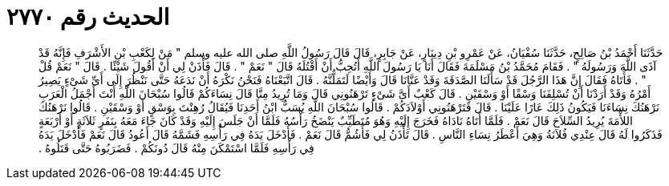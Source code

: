 
= الحديث رقم ٢٧٧٠

[quote.hadith]
حَدَّثَنَا أَحْمَدُ بْنُ صَالِحٍ، حَدَّثَنَا سُفْيَانُ، عَنْ عَمْرِو بْنِ دِينَارٍ، عَنْ جَابِرٍ، قَالَ قَالَ رَسُولُ اللَّهِ صلى الله عليه وسلم ‏"‏ مَنْ لِكَعْبِ بْنِ الأَشْرَفِ فَإِنَّهُ قَدْ آذَى اللَّهَ وَرَسُولَهُ ‏"‏ ‏.‏ فَقَامَ مُحَمَّدُ بْنُ مَسْلَمَةَ فَقَالَ أَنَا يَا رَسُولَ اللَّهِ أَتُحِبُّ أَنْ أَقْتُلَهُ قَالَ ‏"‏ نَعَمْ ‏"‏ ‏.‏ قَالَ فَأْذَنْ لِي أَنْ أَقُولَ شَيْئًا ‏.‏ قَالَ ‏"‏ نَعَمْ قُلْ ‏"‏ ‏.‏ فَأَتَاهُ فَقَالَ إِنَّ هَذَا الرَّجُلَ قَدْ سَأَلَنَا الصَّدَقَةَ وَقَدْ عَنَّانَا قَالَ وَأَيْضًا لَتَمَلُّنَّهُ ‏.‏ قَالَ اتَّبَعْنَاهُ فَنَحْنُ نَكْرَهُ أَنْ نَدَعَهُ حَتَّى نَنْظُرَ إِلَى أَىِّ شَىْءٍ يَصِيرُ أَمْرُهُ وَقَدْ أَرَدْنَا أَنْ تُسْلِفَنَا وَسْقًا أَوْ وَسْقَيْنِ ‏.‏ قَالَ كَعْبٌ أَىَّ شَىْءٍ تَرْهَنُونِي قَالَ وَمَا تُرِيدُ مِنَّا قَالَ نِسَاءَكُمْ قَالُوا سُبْحَانَ اللَّهِ أَنْتَ أَجْمَلُ الْعَرَبِ نَرْهَنُكَ نِسَاءَنَا فَيَكُونُ ذَلِكَ عَارًا عَلَيْنَا ‏.‏ قَالَ فَتَرْهَنُونِي أَوْلاَدَكُمْ ‏.‏ قَالُوا سُبْحَانَ اللَّهِ يُسَبُّ ابْنُ أَحَدِنَا فَيُقَالُ رُهِنْتَ بِوَسْقٍ أَوْ وَسْقَيْنِ ‏.‏ قَالُوا نَرْهَنُكَ اللأْمَةَ يُرِيدُ السِّلاَحَ قَالَ نَعَمْ ‏.‏ فَلَمَّا أَتَاهُ نَادَاهُ فَخَرَجَ إِلَيْهِ وَهُوَ مُتَطَيِّبٌ يَنْضَخُ رَأْسُهُ فَلَمَّا أَنْ جَلَسَ إِلَيْهِ وَقَدْ كَانَ جَاءَ مَعَهُ بِنَفَرٍ ثَلاَثَةٍ أَوْ أَرْبَعَةٍ فَذَكَرُوا لَهُ قَالَ عِنْدِي فُلاَنَةُ وَهِيَ أَعْطَرُ نِسَاءِ النَّاسِ ‏.‏ قَالَ تَأْذَنُ لِي فَأَشُمُّ قَالَ نَعَمْ ‏.‏ فَأَدْخَلَ يَدَهُ فِي رَأْسِهِ فَشَمَّهُ قَالَ أَعُودُ قَالَ نَعَمْ فَأَدْخَلَ يَدَهُ فِي رَأْسِهِ فَلَمَّا اسْتَمْكَنَ مِنْهُ قَالَ دُونَكُمْ ‏.‏ فَضَرَبُوهُ حَتَّى قَتَلُوهُ ‏.‏